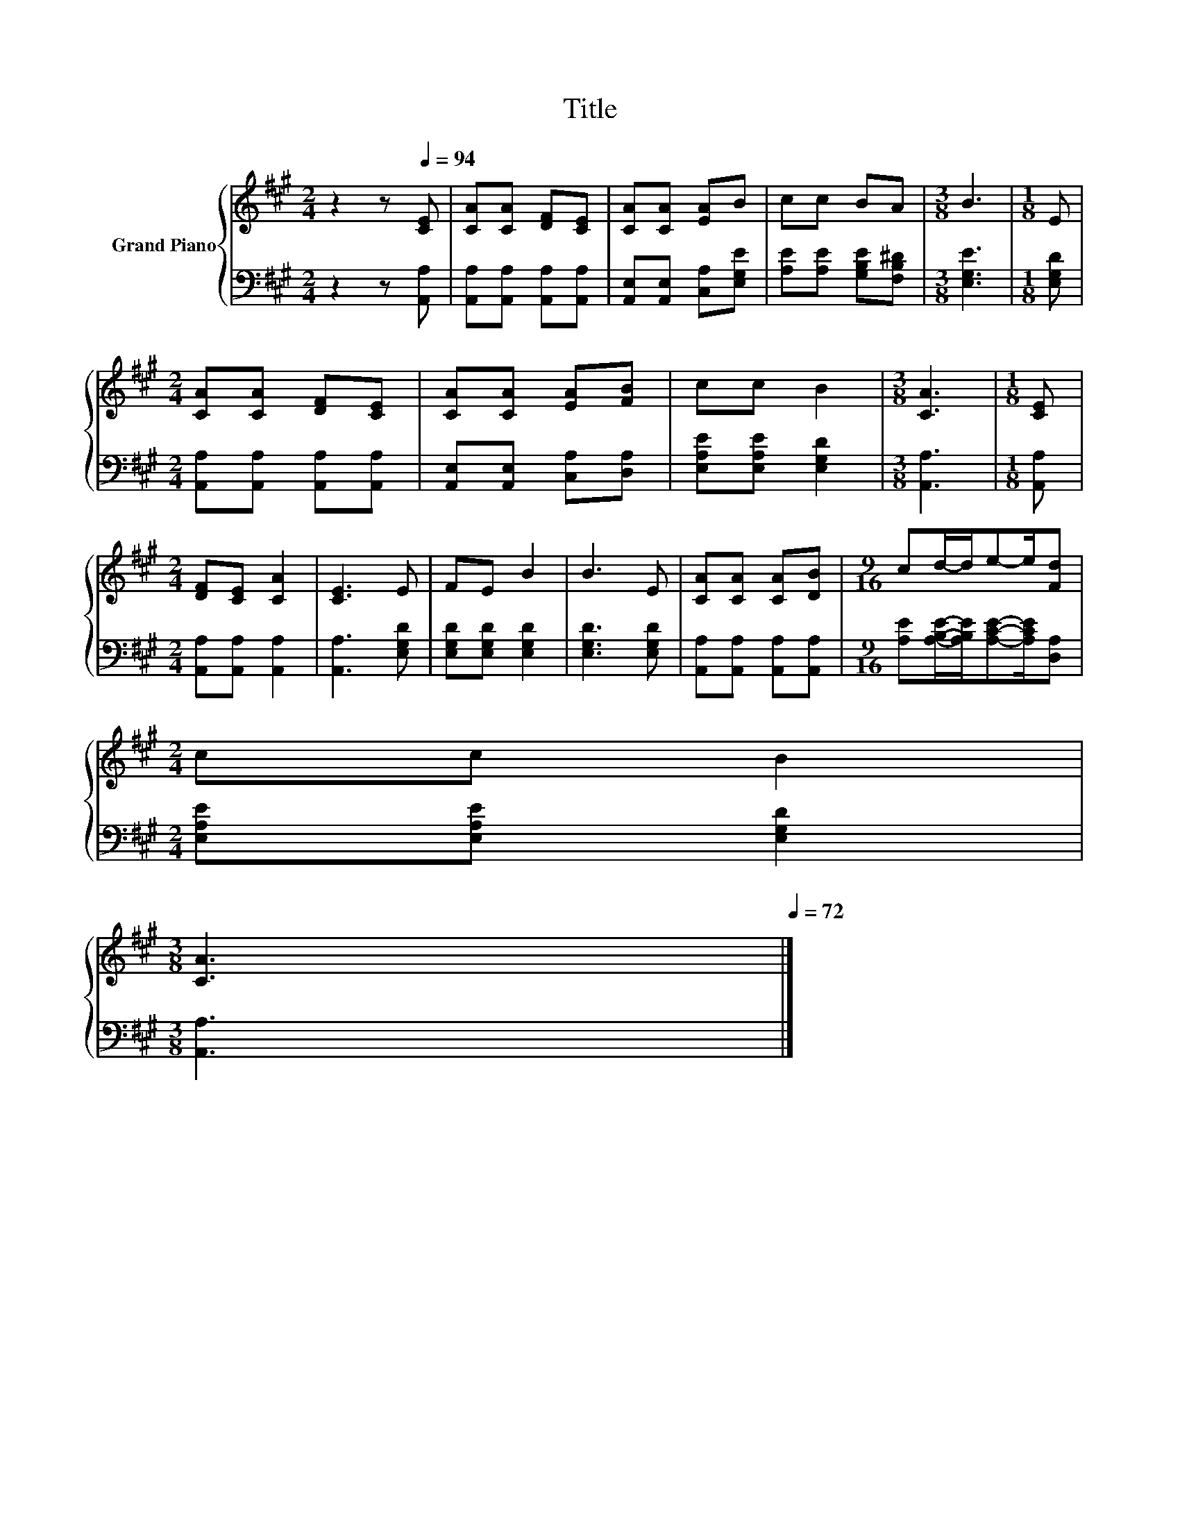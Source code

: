 X:1
T:Title
%%score { 1 | 2 }
L:1/8
M:2/4
K:A
V:1 treble nm="Grand Piano"
V:2 bass 
V:1
 z2 z[Q:1/4=94] [CE] | [CA][CA] [DF][CE] | [CA][CA] [EA]B | cc BA |[M:3/8] B3 |[M:1/8] E | %6
[M:2/4] [CA][CA] [DF][CE] | [CA][CA] [EA][FB] | cc B2 |[M:3/8] [CA]3 |[M:1/8] [CE] | %11
[M:2/4] [DF][CE] [CA]2 | [CE]3 E | FE B2 | B3 E | [CA][CA] [CA][DB] |[M:9/16] cd/-d/e-e/[Fd] | %17
[M:2/4] cc[Q:1/4=88] B2[Q:1/4=93][Q:1/4=91][Q:1/4=90][Q:1/4=87][Q:1/4=86][Q:1/4=84][Q:1/4=83][Q:1/4=82][Q:1/4=80][Q:1/4=79] | %18
[M:3/8][Q:1/4=77] [CA]3[Q:1/4=76][Q:1/4=75][Q:1/4=73][Q:1/4=72] |] %19
V:2
 z2 z [A,,A,] | [A,,A,][A,,A,] [A,,A,][A,,A,] | [A,,E,][A,,E,] [C,A,][E,G,E] | %3
 [A,E][A,E] [G,B,E][F,B,^D] |[M:3/8] [E,G,E]3 |[M:1/8] [E,G,D] | %6
[M:2/4] [A,,A,][A,,A,] [A,,A,][A,,A,] | [A,,E,][A,,E,] [C,A,][D,A,] | [E,A,E][E,A,E] [E,G,D]2 | %9
[M:3/8] [A,,A,]3 |[M:1/8] [A,,A,] |[M:2/4] [A,,A,][A,,A,] [A,,A,]2 | [A,,A,]3 [E,G,D] | %13
 [E,G,D][E,G,D] [E,G,D]2 | [E,G,D]3 [E,G,D] | [A,,A,][A,,A,] [A,,A,][A,,A,] | %16
[M:9/16] [A,E][A,B,E]/-[A,B,E]/[A,CE]-[A,CE]/[D,A,] |[M:2/4] [E,A,E][E,A,E] [E,G,D]2 | %18
[M:3/8] [A,,A,]3 |] %19

